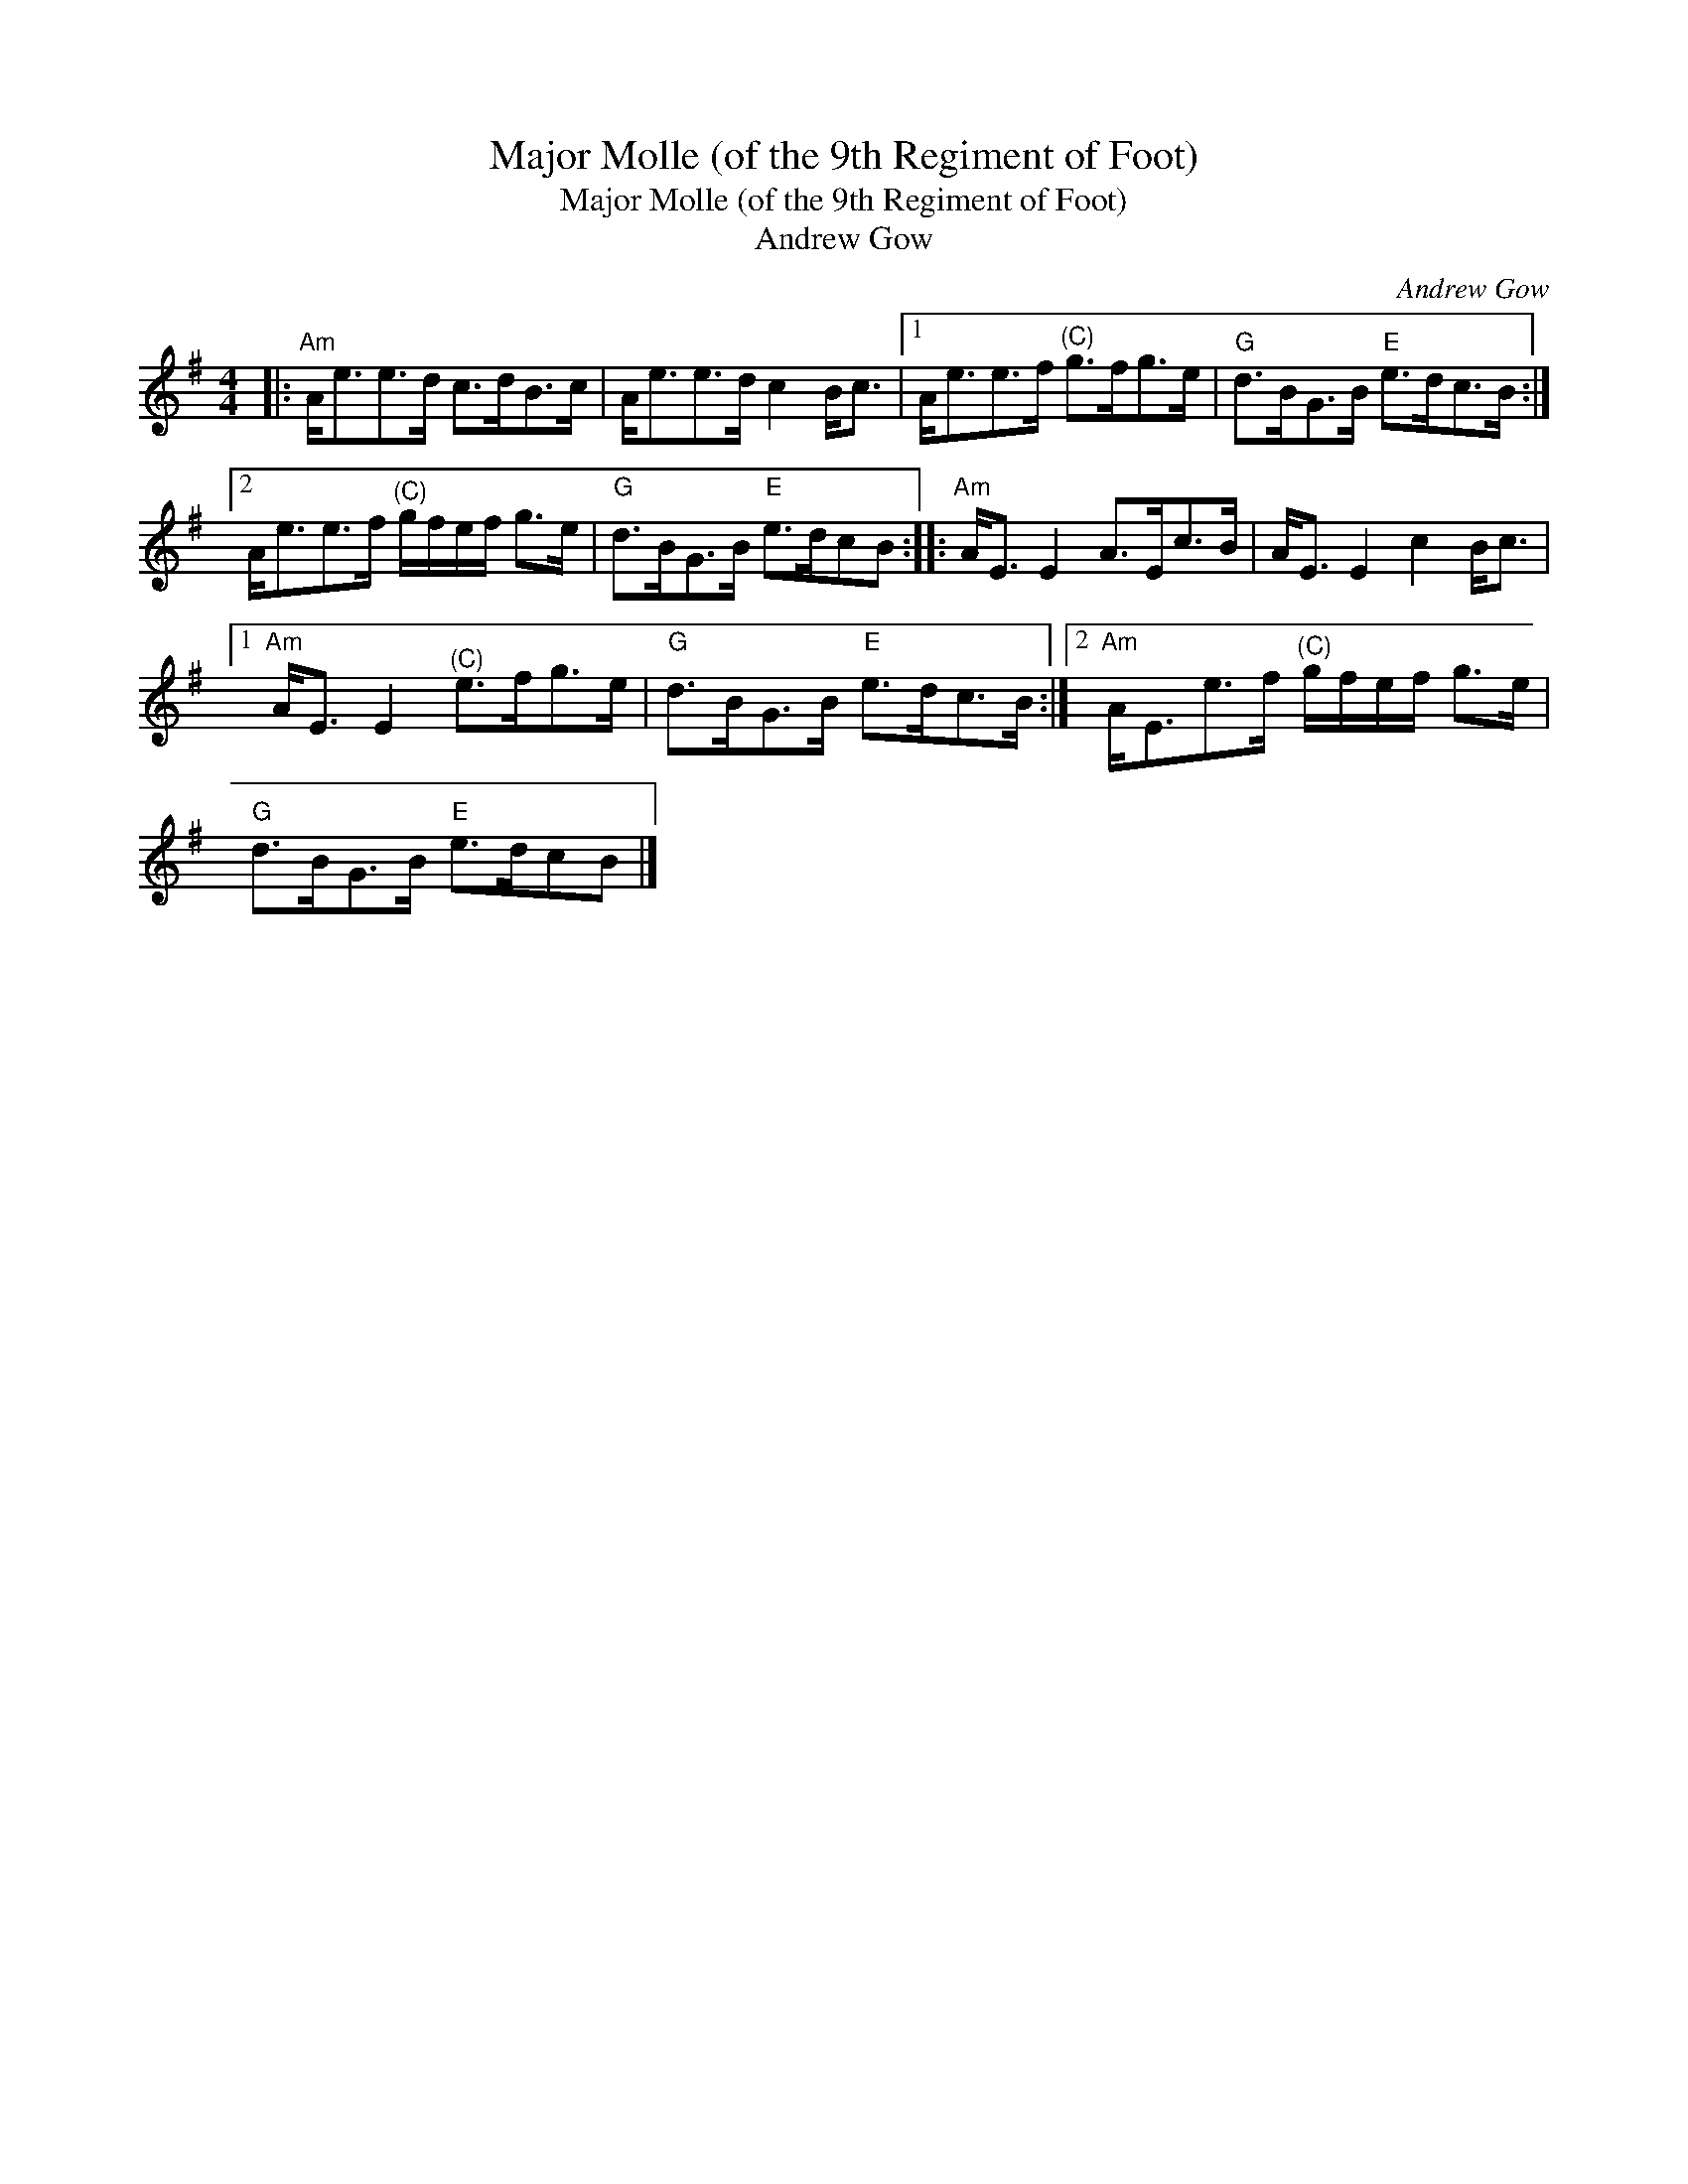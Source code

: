 X:1
T:Major Molle (of the 9th Regiment of Foot)
T:Major Molle (of the 9th Regiment of Foot)
T:Andrew Gow
C:Andrew Gow
L:1/8
M:4/4
K:G
V:1 treble 
V:1
|:"Am" A<ee>d c>dB>c | A<ee>d c2 B<c |1 A<ee>f"^(C)" g>fg>e |"G" d>BG>B"E" e>dc>B :|2 %4
 A<ee>f"^(C)" g/f/e/f/ g>e |"G" d>BG>B"E" e>dcB ::"Am" A<E E2 A>Ec>B | A<E E2 c2 B<c |1 %8
"Am" A<E E2"^(C)" e>fg>e |"G" d>BG>B"E" e>dc>B :|2"Am" A<Ee>f"^(C)" g/f/e/f/ g>e | %11
"G" d>BG>B"E" e>dcB |] %12

